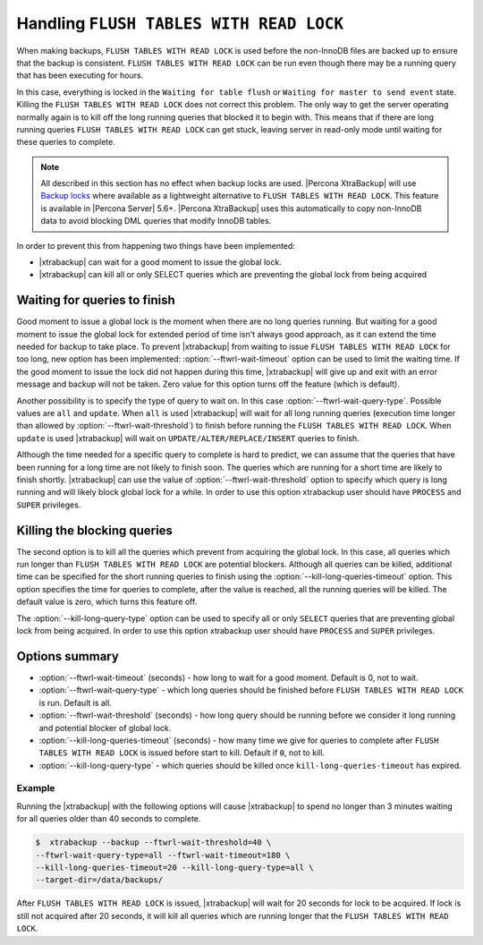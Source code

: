 .. _pxb.xtrabackup.flush-tables-with-read-lock:

================================================================================
Handling ``FLUSH TABLES WITH READ LOCK``
================================================================================

When making backups, ``FLUSH TABLES WITH READ LOCK`` is used before the
non-InnoDB files are backed up to ensure that the backup is consistent. ``FLUSH
TABLES WITH READ LOCK`` can be run even though there may be a running query that
has been executing for hours.

In this case, everything is locked in the ``Waiting for table flush`` or
``Waiting for master to send event`` state. Killing the ``FLUSH TABLES WITH
READ LOCK`` does not correct this problem. The only way to get
the server operating normally again is to kill off the long running queries that
blocked it to begin with. This means that if there are long running queries
``FLUSH TABLES WITH READ LOCK`` can get stuck, leaving server in read-only mode
until waiting for these queries to complete.

.. note:: 

   All described in this section has no effect when backup locks are
   used. |Percona XtraBackup| will use `Backup locks
   <https://www.percona.com/doc/percona-server/5.6/management/backup_locks.html#backup-locks>`_
   where available as a lightweight alternative to ``FLUSH TABLES WITH READ
   LOCK``. This feature is available in |Percona Server| 5.6+. |Percona
   XtraBackup| uses this automatically to copy non-InnoDB data to avoid blocking
   DML queries that modify InnoDB tables.

In order to prevent this from happening two things have been implemented:

* |xtrabackup| can wait for a good moment to issue the global lock.
* |xtrabackup| can kill all or only SELECT queries which are preventing the
  global lock from being acquired

Waiting for queries to finish
================================================================================

Good moment to issue a global lock is the moment when there are no long queries
running. But waiting for a good moment to issue the global lock for extended
period of time isn't always good approach, as it can extend the time needed for
backup to take place. To prevent |xtrabackup| from waiting to issue ``FLUSH
TABLES WITH READ LOCK`` for too long, new option has been implemented:
:option:`--ftwrl-wait-timeout` option can be used to limit the
waiting time. If the good moment to issue the lock did not happen during this
time, |xtrabackup| will give up and exit with an error message and backup will
not be taken. Zero value for this option turns off the feature (which is
default).

Another possibility is to specify the type of query to wait on. In this case
:option:`--ftwrl-wait-query-type`. Possible values are ``all`` and
``update``. When ``all`` is used |xtrabackup| will wait for all long running
queries (execution time longer than allowed by :option:`--ftwrl-wait-threshold`)
to finish before running the ``FLUSH TABLES WITH READ LOCK``. When ``update`` is
used |xtrabackup| will wait on ``UPDATE/ALTER/REPLACE/INSERT`` queries to
finish.

Although the time needed for a specific query to complete is hard to predict, we
can assume that the queries that have been running for a long time are not
likely to finish soon. The queries which are running for a short time are likely
to finish shortly. |xtrabackup| can use the value of
:option:`--ftwrl-wait-threshold` option to specify which query is long running
and will likely block global lock for a while. In order to use this option
xtrabackup user should have ``PROCESS`` and ``SUPER`` privileges.

Killing the blocking queries
================================================================================

The second option is to kill all the queries which prevent from acquiring the
global lock. In this case, all queries which run longer than ``FLUSH TABLES WITH
READ LOCK`` are potential blockers. Although all queries can be killed,
additional time can be specified for the short running queries to finish using
the :option:`--kill-long-queries-timeout` option. This option
specifies the time for queries to complete, after the value is reached, all the
running queries will be killed. The default value is zero, which turns this
feature off.

The :option:`--kill-long-query-type` option can be used to specify all or only
``SELECT`` queries that are preventing global lock from being acquired. In order
to use this option xtrabackup user should have ``PROCESS`` and ``SUPER``
privileges.

Options summary
================================================================================

* :option:`--ftwrl-wait-timeout` (seconds) - how long to wait for a
  good moment. Default is 0, not to wait.
* :option:`--ftwrl-wait-query-type` - which long queries
  should be finished before ``FLUSH TABLES WITH READ LOCK`` is run. Default is
  all.
* :option:`--ftwrl-wait-threshold` (seconds) - how long query
  should be running before we consider it long running and potential blocker of
  global lock.
* :option:`--kill-long-queries-timeout` (seconds) - how many time
  we give for queries to complete after ``FLUSH TABLES WITH READ LOCK`` is
  issued before start to kill. Default if ``0``, not to kill.
* :option:`--kill-long-query-type` - which queries should be killed once
  ``kill-long-queries-timeout`` has expired.

Example
--------------------------------------------------------------------------------

Running the |xtrabackup| with the following options will cause |xtrabackup|
to spend no longer than 3 minutes waiting for all queries older than 40 seconds
to complete.

.. code-block:: bash

   $  xtrabackup --backup --ftwrl-wait-threshold=40 \
   --ftwrl-wait-query-type=all --ftwrl-wait-timeout=180 \
   --kill-long-queries-timeout=20 --kill-long-query-type=all \
   --target-dir=/data/backups/


After ``FLUSH TABLES WITH READ LOCK`` is issued, |xtrabackup| will wait for 20
seconds for lock to be acquired. If lock is still not acquired after 20 seconds,
it will kill all queries which are running longer that the ``FLUSH TABLES WITH
READ LOCK``.


